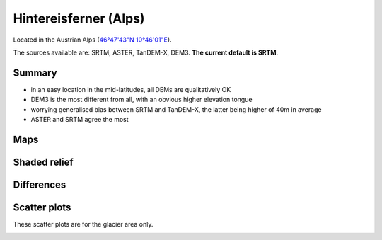 Hintereisferner (Alps)
======================

Located in the Austrian Alps (`46°47'43"N 10°46'01"E <https://goo.gl/maps/hncE2T1NAnC2>`_).

The sources available are: SRTM, ASTER, TanDEM-X, DEM3. **The current
default is SRTM**.

Summary
-------

- in an easy location in the mid-latitudes, all DEMs are qualitatively OK
- DEM3 is the most different from all, with an obvious higher elevation tongue
- worrying generalised bias between SRTM and TanDEM-X, the latter
  being higher of 40m in average
- ASTER and SRTM agree the most

Maps
----

.. image:: /_static/dems_examples/hef/dem_topo_color.png
    :width: 100%

Shaded relief
-------------

.. image:: /_static/dems_examples/hef/dem_topo_shade.png
    :width: 100%


Differences
-----------

.. image:: /_static/dems_examples/hef/dem_diffs.png
    :width: 100%



Scatter plots
-------------

These scatter plots are for the glacier area only.

.. image:: /_static/dems_examples/hef/dem_scatter.png
    :width: 100%
